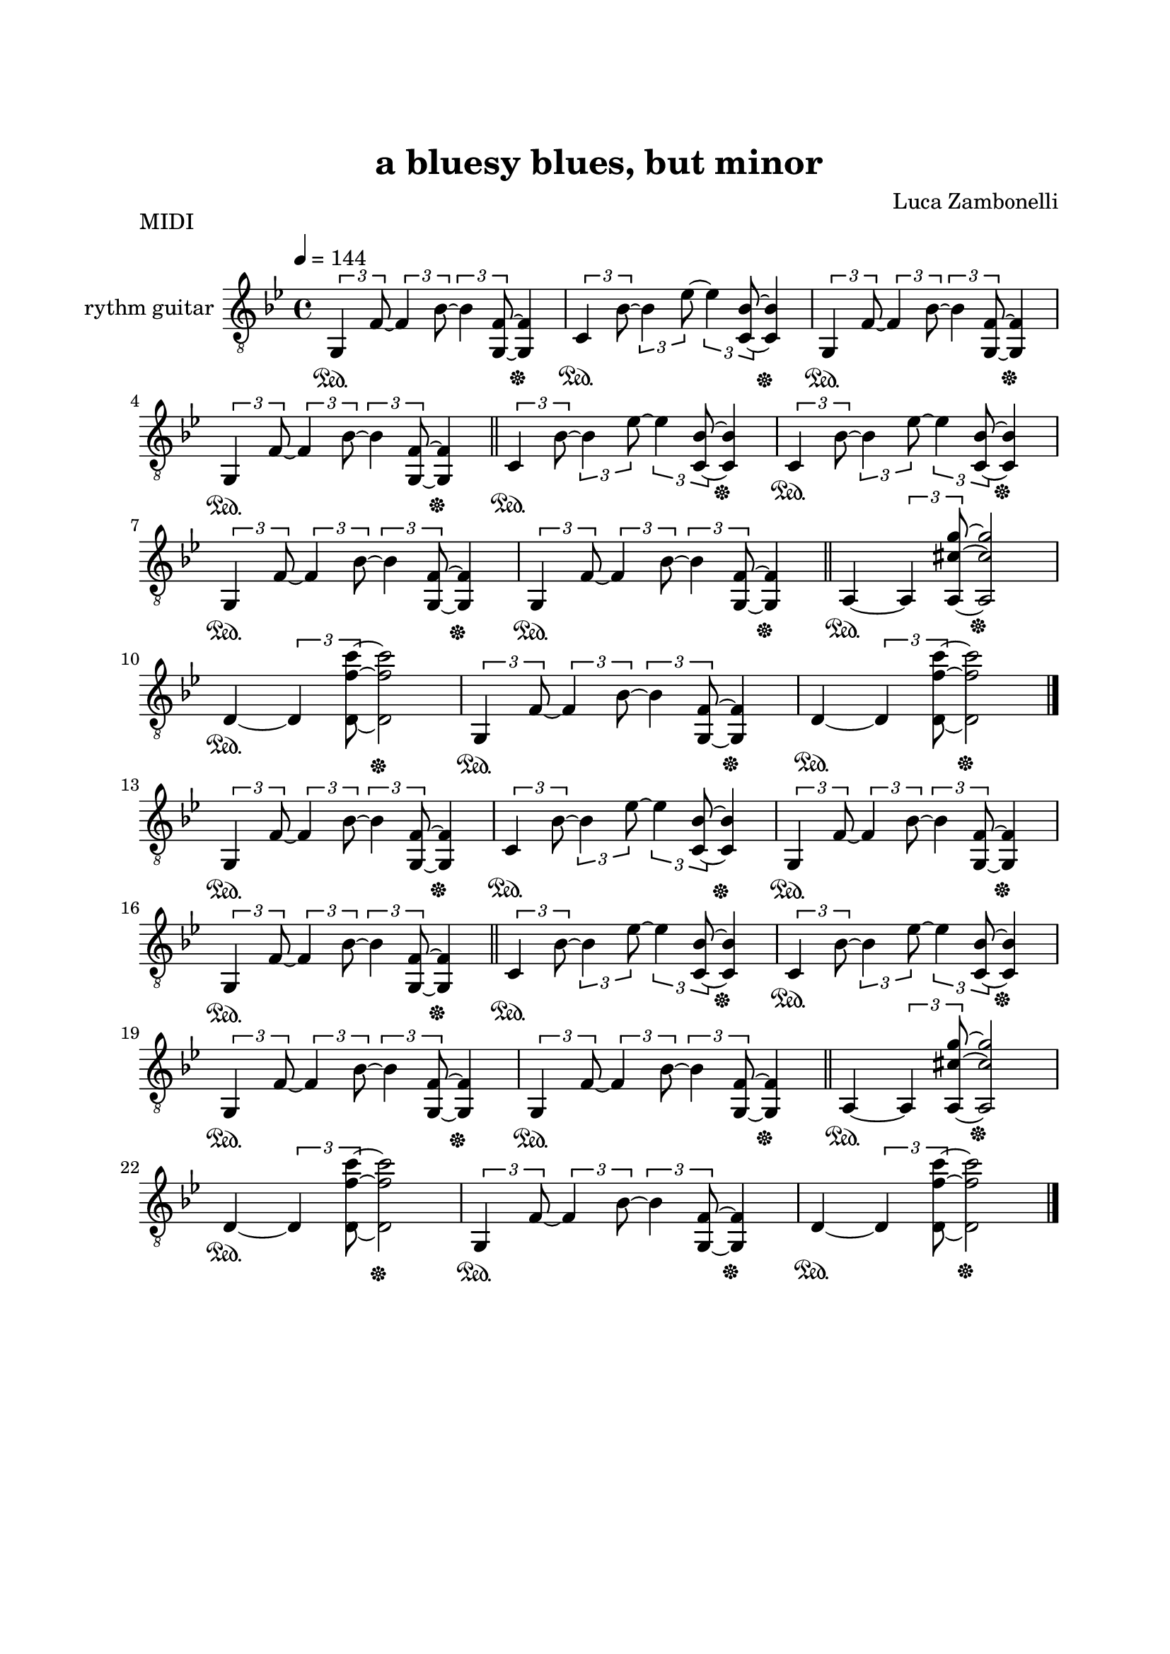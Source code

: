 \version "2.22.1"

\paper {
    top-margin = 25
    left-margin = 25
    right-margin = 20
    bottom-margin = 20
}

MidiRythmG = {
    \tuplet 3/2 {g4\sustainOn f'8~} \tuplet 3/2 {f4 bes8~}
    \tuplet 3/2 {bes4 << f8~ g,~ >>} << f'4 g,\sustainOff>>
}

MidiRythmGlo = {
    \tuplet 3/2 {g,4\sustainOn f'8~} \tuplet 3/2 {f4 bes8~}
    \tuplet 3/2 {bes4 << f8~ g,~ >>} << f'4 g,\sustainOff>>
}

MidiRythmC = {
    \tuplet 3/2 {c4\sustainOn bes'8~} \tuplet 3/2 {bes4 ees8~}
    \tuplet 3/2 {ees4 << bes8~ c,~ >>} << bes'4 c,\sustainOff >>
}

MidiRythmA = {
    a4\sustainOn~ \tuplet 3/2 { a << cis'8~ g'~ a,,>> }
    << cis'2 g' a,,\sustainOff>>
}

MidiRythmD = {
    d4\sustainOn~ \tuplet 3/2 { d << f'8~ c'~ d,,>> }
    << f'2 c' d,,\sustainOff>>
}

MidiRythmDhi = {
    d'4\sustainOn~ \tuplet 3/2 { d << f'8~ c'~ d,,>> }
    << f'2 c' d,,\sustainOff>>
}

MidiRythm = {
    \MidiRythmG | \MidiRythmC | \MidiRythmG | \break
    \MidiRythmG \bar"||" \MidiRythmC | \MidiRythmC | \break
    \MidiRythmG | \MidiRythmG \bar"||" \MidiRythmA | \break
    \MidiRythmD | \MidiRythmGlo | \MidiRythmDhi \bar"|." \break
    \MidiRythmGlo | \MidiRythmC | \MidiRythmG | \break
    \MidiRythmG \bar"||" \MidiRythmC | \MidiRythmC | \break
    \MidiRythmG | \MidiRythmG \bar"||" \MidiRythmA | \break
    \MidiRythmD | \MidiRythmGlo | \MidiRythmDhi \bar"|." \break
}

ScoreRythmG = {
    g8\6 f'\4~ f\4 bes\3~ bes\3 << f\4~ g,\6 >> << f'4\4 g,\6 >>
}

ScoreRythmC = {
    c8\6 bes'\4~ bes\4 ees\3~ ees\3 << bes\4~ c,\6 >> << bes'4\4 c,\6 >>
}

ScoreRythm = {
    \ScoreRythmG | \ScoreRythmC | \ScoreRythmG | \break
    \ScoreRythmG \bar"||" \ScoreRythmC | \ScoreRythmC | \break
    \ScoreRythmG | \ScoreRythmG | \bar"||"
}

\book {
    \header{
        title = "a bluesy blues, but minor"
        composer = "Luca Zambonelli"
        tagline = ##f
    }

    \bookpart {
        \score {
            \header {
                piece = "MIDI"
            }
            \new Staff
            \relative c {
                \set Staff.instrumentName = #"rythm guitar "
                \clef "treble_8"
                \key bes \major
                \time 4/4
                \tempo 4 = 144
                \MidiRythm
            }
        \layout { }
        \midi { }
        }
    }

    \bookpart {
        \score {
            \header {
                piece = "Score"
            }
            <<
            \new Staff
            \relative c' {
                \set Staff.instrumentName = #"rythm guitar "
                \clef treble
                \key bes \major
                \time 4/4
                \ScoreRythm
                }
            \new TabStaff
            \relative c {
                \ScoreRythm
                }
            >>
        }
    }
}
